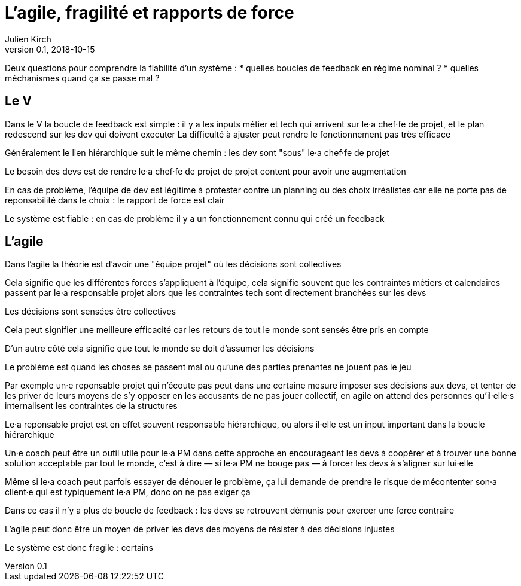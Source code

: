 = L'agile, fragilité et rapports de force
Julien Kirch
v0.1, 2018-10-15
:article_lang: fr

Deux questions pour comprendre la fiabilité d'un système :
* quelles boucles de feedback en régime nominal ?
* quelles méchanismes quand ça se passe mal ?

== Le V

Dans le V la boucle de feedback est simple : il y a les inputs métier et tech qui arrivent sur le·a chef·fe de projet, et le plan redescend sur les dev qui doivent executer
La difficulté à ajuster peut rendre le fonctionnement pas très efficace

Généralement le lien hiérarchique suit le même chemin : les dev sont "sous" le·a chef·fe de projet

Le besoin des devs est de rendre le·a chef·fe de projet de projet content pour avoir une augmentation

En cas de problème, l'équipe de dev est légitime à protester contre un planning ou des choix irréalistes car elle ne porte pas de reponsabilité dans le choix : le rapport de force est clair

Le système est fiable : en cas de problème il y a un fonctionnement connu qui créé un feedback

== L'agile

Dans l'agile la théorie est d'avoir une "équipe projet" où les décisions sont collectives

Cela signifie que les différentes forces s'appliquent à l'équipe, cela signifie souvent que les contraintes métiers et calendaires passent par le·a responsable projet alors que les contraintes tech sont directement branchées sur les devs

Les décisions sont sensées être collectives

Cela peut signifier une meilleure efficacité car les retours de tout le monde sont sensés être pris en compte

D'un autre côté cela signifie que tout le monde se doit d'assumer les décisions

Le problème est quand les choses se passent mal ou qu'une des parties prenantes ne jouent pas le jeu

Par exemple un·e reponsable projet qui n'écoute pas peut dans une certaine mesure imposer ses décisions aux devs, et tenter de les priver de leurs moyens de s'y opposer en les accusants de ne pas jouer collectif, en agile on attend des personnes qu'il·elle·s internalisent les contraintes de la structures

Le·a reponsable projet est en effet souvent responsable hiérarchique, ou alors il·elle est un input important dans la boucle hiérarchique

Un·e coach peut être un outil utile pour le·a PM dans cette approche en encourageant les devs à coopérer et à trouver une bonne solution acceptable par tout le monde, c'est à dire — si le·a PM ne bouge pas — à forcer les devs à s'aligner sur lui·elle

Même si le·a coach peut parfois essayer de dénouer le problème, ça lui demande de prendre le risque de mécontenter son·a client·e qui est typiquement le·a PM, donc on ne pas exiger ça

Dans ce cas il n'y a plus de boucle de feedback : les devs se retrouvent démunis pour exercer une force contraire

L'agile peut donc être un moyen de priver les devs des moyens de résister à des décisions injustes

Le système est donc fragile : certains
